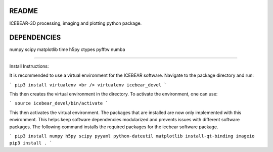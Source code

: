 README
======
ICEBEAR-3D processing, imaging and plotting python package.

DEPENDENCIES
============
numpy
scipy
matplotlib
time
h5py
ctypes
pyfftw
numba

=========

Install Instructions:

It is recommended to use a virtual environment for the ICEBEAR software.  Navigate to the package directory and run:

```
pip3 install virtualenv <br />
virtualenv icebear_devel
```

This then creates the virtual environment in the directory.  To activate the environment, one can use:

```
source icebear_devel/bin/activate
```

This then activates the virtual environment.  The packages that are installed are now only implemented with this environment.  This helps keep software dependencies modularized and prevents issues with different software packages.  The following command installs the required packages for the icebear software package.

```
pip3 install numpy h5py scipy pyyaml python-dateutil matplotlib install-qt-binding imageio
pip3 install .
```
